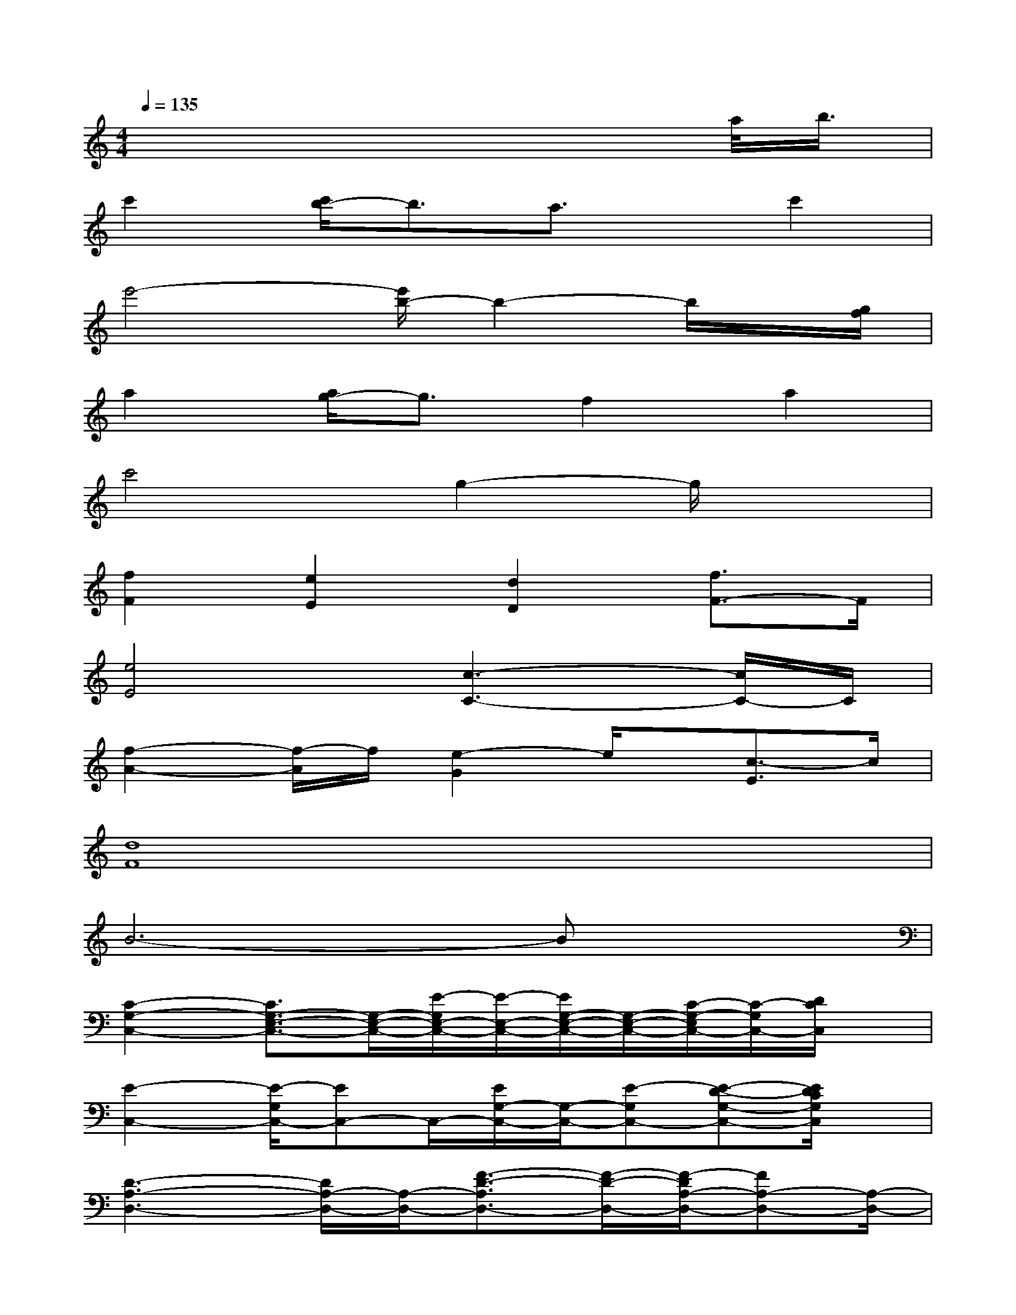 X:1
T:
M:4/4
L:1/8
Q:1/4=135
K:C%0sharps
V:1
x6xa/2<b/2|
c'2[c'/2b/2-]b3/2a3/2x/2c'2|
e'4-[e'/2b/2-]b2-b/2x/2[g/2f/2]|
a2[a/2g/2-]g3/2f2a2|
c'4g2-g/2x3/2|
[f2F2][e2E2][d2D2][f3/2F3/2-]F/2|
[e4E4][c3-C3-][c/2C/2-]C/2|
[f2-A2-][f/2-A/2]f/2[e2-G2]e/2x/2[c3/2-E3/2]c/2|
[d8F8]|
B6-Bx|
[C2-G,2-C,2-][C3/2G,3/2-E,3/2-C,3/2-][G,/2-E,/2-C,/2-][E/2-G,/2E,/2-C,/2-][E/2-E,/2-C,/2-][E/2G,/2-E,/2-C,/2-][G,/2-E,/2-C,/2-][C/2-G,/2-E,/2C,/2-][C/2-G,/2C,/2-][D/2C/2C,/2]x/2|
[E2-C,2-][E/2-G,/2C,/2-][EC,-]C,/2-[E/2G,/2-C,/2-][G,/2-C,/2-][E-G,C,-][E-D-G,-C,-][E/2D/2C/2G,/2C,/2]x/2|
[D3-A,3-D,3-][D/2A,/2-D,/2-][A,/2-D,/2-][F3/2-D3/2-A,3/2D,3/2-][F/2-D/2-D,/2-][F/2-D/2A,/2-D,/2-][FA,-D,-][A,/2-D,/2-]|
[F3D3-A,3-D,3-][D/2A,/2D,/2-]D,/2-[F-A,-D,-][F/2-D/2-A,/2D,/2-][F/2-D/2-D,/2-][F/2-D/2A,/2-D,/2-][F/2-A,/2-D,/2][F/2A,/2]x/2|
[D3G,3-G,,3-][G,/2G,,/2-]G,,/2-[D-G,G,,-][D/2G,/2-G,,/2-][G,/2G,,/2-][B,G,-G,,-][D/2-G,/2G,,/2-][D/2G,,/2]|
[D3B,3-F,3-F,,3-][B,/2F,/2F,,/2-]F,,/2-[D-F,-F,,-][D/2-B,/2-F,/2F,,/2-][D/2-B,/2-F,,/2-][D-B,-F,F,,-][D/2B,/2F,,/2-]F,,/2